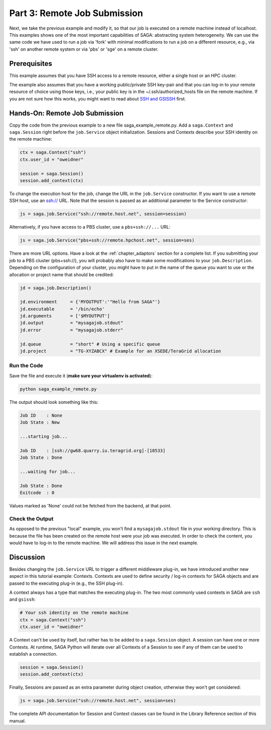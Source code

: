 
Part 3: Remote Job Submission
*****************************

Next, we take the previous example and modify it, so that our job is executed on
a remote machine instead of localhost. This examples shows one of the
most important capabilities of SAGA: abstracting system heterogeneity. We can
use the same code we have used to run a job via 'fork' with minimal
modifications to run a job on a different resource, e.g., via 'ssh' on another
remote system or via 'pbs' or 'sge' on a remote cluster.

Prerequisites 
=============

This example assumes that you have SSH access to a remote resource, either a single host or an HPC cluster.

The example also assumes that you have a working public/private SSH key-pair and
that you can log-in to your remote resource of choice using those keys, i.e.,
your public key is in the ~/.ssh/authorized_hosts file on the remote machine. If
you are not sure how this works, you might want to read about 
`SSH and GSISSH <https://github.com/saga-project/saga-python/wiki/SSH-and-GSISSH>`_ 
first.


Hands-On: Remote Job Submission
===============================

Copy the code from the previous example to a new file saga_example_remote.py.
Add a ``saga.Context`` and ``saga.Session`` right before the ``job.Service`` 
object initialization. Sessions and Contexts describe your SSH identity on the 
remote machine:

.. code-block:: python

    ctx = saga.Context("ssh")
    ctx.user_id = "oweidner" 

    session = saga.Session()
    session.add_context(ctx)

To change the execution host for the job, change the URL in the ``job.Service``
constructor. If you want to use a remote SSH host, use an ssh:// URL. Note that
the session is passed as an additional parameter to the Service constructor:

.. code-block:: python

    js = saga.job.Service("ssh://remote.host.net", session=session)

Alternatively, if you have access to a PBS cluster, use a ``pbs+ssh://...`` URL:

.. code-block:: python
  
    js = saga.job.Service("pbs+ssh://remote.hpchost.net", session=ses)

There are more URL options. Have a look at the :ref:`chapter_adaptors` section
for a complete list. If you submitting your job to a PBS cluster (pbs+ssh://), 
you will probably also have to make some modifications to your ``job.Description``. 
Depending on the configuration of your cluster, you might have to put in the 
name of the queue you want to use or the allocation or project name that should 
be credited:

.. code-block:: python

    jd = saga.job.Description()

    jd.environment     = {'MYOUTPUT':'"Hello from SAGA"'}       
    jd.executable      = '/bin/echo'
    jd.arguments       = ['$MYOUTPUT']
    jd.output          = "mysagajob.stdout"
    jd.error           = "mysagajob.stderr"

    jd.queue           = "short" # Using a specific queue 
    jd.project         = "TG-XYZABCX" # Example for an XSEDE/TeraGrid allocation


Run the Code
------------

Save the file and execute it (**make sure your virtualenv is activated**):

.. code-block:: bash

    python saga_example_remote.py

The output should look something like this:

.. code-block:: none

    Job ID    : None
    Job State : New

    ...starting job...

    Job ID    : [ssh://gw68.quarry.iu.teragrid.org]-[18533]
    Job State : Done

    ...waiting for job...

    Job State : Done
    Exitcode  : 0


Values marked as 'None' could not be fetched from the backend, at that point.


Check the Output
----------------

As opposed to the previous "local" example, you won't find a ``mysagajob.stdout``
file in your working directory. This is because the file has been created on the
remote host were your job was executed. In order to check the content, you would
have to log-in to the remote machine. We will address this issue in the next
example.


Discussion
==========

Besides changing the ``job.Service`` URL to trigger a different middleware
plug-in, we have introduced another new aspect in this tutorial example:
Contexts. Contexts are used to define security / log-in contexts for SAGA
objects and are passed to the executing plug-in (e.g., the SSH plug-in).

A context always has a type that matches the executing plug-in. The two most
commonly used contexts in SAGA are ``ssh`` and ``gsissh``:

.. code-block:: python

    # Your ssh identity on the remote machine
    ctx = saga.Context("ssh")
    ctx.user_id = "oweidner" 

A Context can't be used by itself, but rather has to be added to a
``saga.Session`` object. A session can have one or more Contexts. At runtime,
SAGA Python will iterate over all Contexts of a Session to see if any of them
can be used to establish a connection.

.. code-block:: python

    session = saga.Session()
    session.add_context(ctx)

Finally, Sessions are passed as an extra parameter during object creation, 
otherwise they won't get considered:

.. code-block:: python

    js = saga.job.Service("ssh://remote.host.net", session=ses)

The complete API documentation for Session and Context classes can be found 
in the Library Reference section of this manual. 
